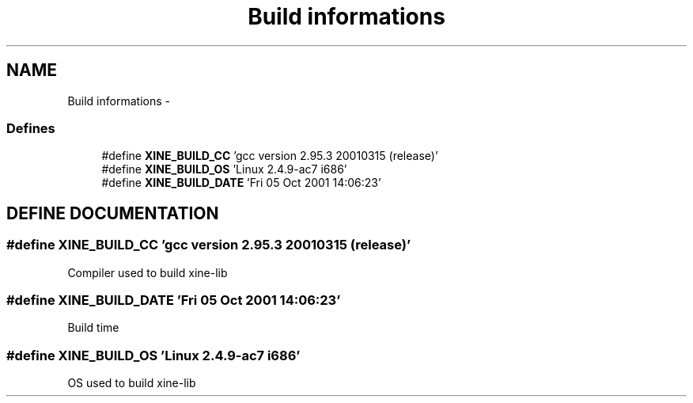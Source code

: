 .TH "Build informations" 3 "5 Oct 2001" "XINE, A Free Video Player Project - API reference" \" -*- nroff -*-
.ad l
.nh
.SH NAME
Build informations \- 
.SS "Defines"

.in +1c
.ti -1c
.RI "#define \fBXINE_BUILD_CC\fP   'gcc version 2.95.3 20010315 (release)'"
.br
.ti -1c
.RI "#define \fBXINE_BUILD_OS\fP   'Linux 2.4.9-ac7 i686'"
.br
.ti -1c
.RI "#define \fBXINE_BUILD_DATE\fP   'Fri 05 Oct 2001 14:06:23'"
.br
.in -1c
.SH "DEFINE DOCUMENTATION"
.PP 
.SS "#define XINE_BUILD_CC   'gcc version 2.95.3 20010315 (release)'"
.PP
Compiler used to build xine-lib 
.SS "#define XINE_BUILD_DATE   'Fri 05 Oct 2001 14:06:23'"
.PP
Build time 
.SS "#define XINE_BUILD_OS   'Linux 2.4.9-ac7 i686'"
.PP
OS used to build xine-lib 